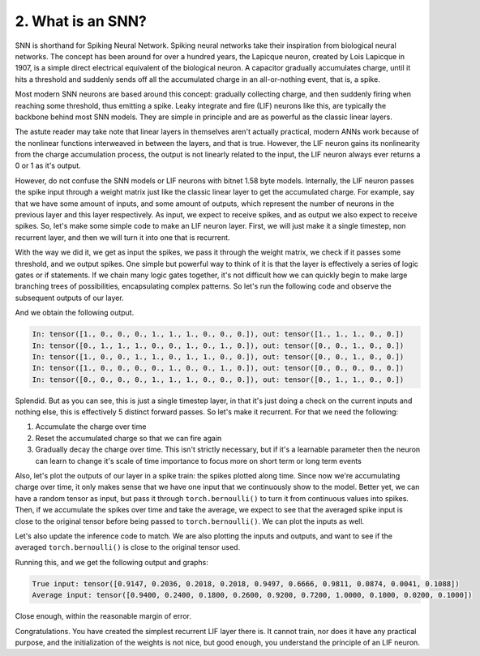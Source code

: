 2. What is an SNN?
==================

SNN is shorthand for Spiking Neural Network. Spiking neural networks take their inspiration from biological neural
networks. The concept has been around for over a hundred years, the Lapicque neuron, created by Lois Lapicque in 1907,
is a simple direct electrical equivalent of the biological neuron. A capacitor gradually accumulates charge, until it
hits a threshold and suddenly sends off all the accumulated charge in an all-or-nothing event, that is, a spike.

Most modern SNN neurons are based around this concept: gradually collecting charge, and then suddenly firing when
reaching some threshold, thus emitting a spike. Leaky integrate and fire (LIF) neurons like this, are typically the
backbone behind most SNN models. They are simple in principle and are as powerful as the classic linear layers.

The astute reader may take note that linear layers in themselves aren't actually practical, modern ANNs work because of
the nonlinear functions interweaved in between the layers, and that is true. However, the LIF neuron gains its
nonlinearity from the charge accumulation process, the output is not linearly related to the input, the LIF neuron
always ever returns a 0 or 1 as it's output.

However, do not confuse the SNN models or LIF neurons with bitnet 1.58 byte models. Internally, the LIF neuron passes
the spike input through a weight matrix just like the classic linear layer to get the accumulated charge. For example,
say that we have some amount of inputs, and some amount of outputs, which represent the number of neurons in the
previous layer and this layer respectively. As input, we expect to receive spikes, and as output we also expect to
receive spikes. So, let's make some simple code to make an LIF neuron layer. First, we will just make it a single
timestep, non recurrent layer, and then we will turn it into one that is recurrent.

.. code-block:: python
   :linenos:

    import torch

    class LIF:
        def __init__(self, num_in, num_out):
            self.weight = torch.randn(num_out, num_in)
            self.threshold = torch.ones(num_out)

        def forward(self, in_spikes):
            current = torch.einsum("i, oi -> o", in_spikes, self.weight)
            out_spikes = (current > self.threshold).float()
            return out_spikes

With the way we did it, we get as input the spikes, we pass it through the weight matrix, we check if it passes some
threshold, and we output spikes. One simple but powerful way to think of it is that the layer is effectively a series
of logic gates or if statements. If we chain many logic gates together, it's not difficult how we can quickly begin to
make large branching trees of possibilities, encapsulating complex patterns. So let's run the following code and observe
the subsequent outputs of our layer.

.. code-block:: python
   :linenos:

   torch.manual_seed(42)

   i, o = 10, 5

   layer = LIF(i, o)

   for _ in range(5):
       random_input = torch.rand(i).round()
       layer_out = layer.forward(random_input)
       print(f"In: {random_input}, out: {layer_out}")

And we obtain the following output.

.. code-block::

   In: tensor([1., 0., 0., 0., 1., 1., 1., 0., 0., 0.]), out: tensor([1., 1., 1., 0., 0.])
   In: tensor([0., 1., 1., 1., 0., 0., 1., 0., 1., 0.]), out: tensor([0., 0., 1., 0., 0.])
   In: tensor([1., 0., 0., 1., 1., 0., 1., 1., 0., 0.]), out: tensor([0., 0., 1., 0., 0.])
   In: tensor([1., 0., 0., 0., 0., 1., 0., 0., 1., 0.]), out: tensor([0., 0., 0., 0., 0.])
   In: tensor([0., 0., 0., 0., 1., 1., 1., 0., 0., 0.]), out: tensor([0., 1., 1., 0., 0.])

Splendid. But as you can see, this is just a single timestep layer, in that it's just doing a check on the current
inputs and nothing else, this is effectively 5 distinct forward passes. So let's make it recurrent. For that we need the
following:

#. Accumulate the charge over time
#. Reset the accumulated charge so that we can fire again
#. Gradually decay the charge over time. This isn't strictly necessary, but if it's a learnable parameter then the
   neuron can learn to change it's scale of time importance to focus more on short term or long term events

Also, let's plot the outputs of our layer in a spike train: the spikes plotted along time. Since now we're accumulating
charge over time, it only makes sense that we have one input that we continuously show to the model. Better yet, we can
have a random tensor as input, but pass it through ``torch.bernoulli()`` to turn it from continuous values into spikes.
Then, if we accumulate the spikes over time and take the average, we expect to see that the averaged spike input is
close to the original tensor before being passed to ``torch.bernoulli()``. We can plot the inputs as well.

.. code-block:: python
   :linenos:

   class LIF:
	def __init__(self, num_in, num_out, decay):
		self.weight = torch.randn(num_out, num_in)
		self.decay = decay
		self.charge = torch.zeros(num_out)
		self.threshold = torch.ones(num_out)

	def forward(self, in_spikes):
		current = torch.einsum("i, oi -> o", in_spikes, self.weight)
		self.charge = self.charge * self.decay + current
		out_spikes = (self.charge > self.threshold).float()
		self.charge -= out_spikes * self.threshold
		return out_spikes

Let's also update the inference code to match. We are also plotting the inputs and outputs, and want to see if the
averaged ``torch.bernoulli()`` is close to the original tensor used.

.. code-block:: python
   :linenos:

   import tracetorch

   torch.manual_seed(42)

   i, o, d = 10, 5, 0.9

   layer = LIF(i, o, d)

   random_tensor = torch.rand(i)
   cumulative = torch.zeros_like(random_tensor)

   num_steps = 50

   inputs, outputs = [], []

   for _ in range(num_steps):
       random_input = torch.bernoulli(random_tensor)
       cumulative += random_input
       inputs.append(random_input)
       layer_out = layer.forward(random_input)
       outputs.append(layer_out)

   average_input = cumulative / num_steps
   print(f"True input: {random_tensor}")
   print(f"Average input: {average_input}")

   tracetorch.plot.spike_train(inputs, title="Layer inputs")
   tracetorch.plot.spike_train(outputs, title="Layer outputs")

Running this, and we get the following output and graphs:

.. code-block::

   True input: tensor([0.9147, 0.2036, 0.2018, 0.2018, 0.9497, 0.6666, 0.9811, 0.0874, 0.0041, 0.1088])
   Average input: tensor([0.9400, 0.2400, 0.1800, 0.2600, 0.9200, 0.7200, 1.0000, 0.1000, 0.0200, 0.1000])

Close enough, within the reasonable margin of error.

.. image:: ../_static/introduction/L2/layer_inputs.png
   :alt: Spike train of layer inputs

.. image:: ../_static/introduction/L2/layer_outputs.png
   :alt: Spike train of layer outputs

Congratulations. You have created the simplest recurrent LIF layer there is. It cannot train, nor does it have any
practical purpose, and the initialization of the weights is not nice, but good enough, you understand the principle of
an LIF neuron.